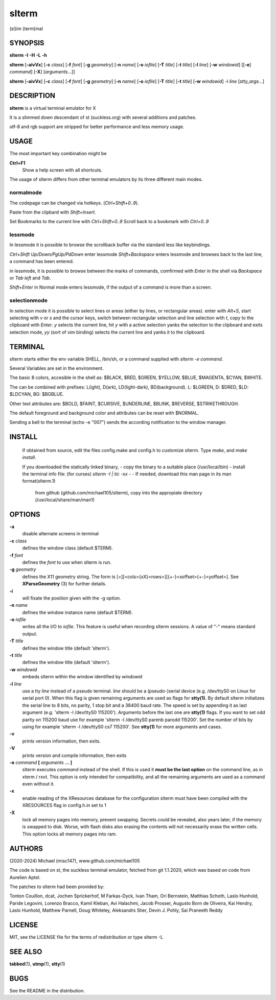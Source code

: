 ========
 slterm
========

(sl)im (term)inal 


SYNOPSIS
========


**slterm** **-I** **-H** **-L** **-h** 

**slterm** [**-aivVx**] [**-c** *class*] [**-f** *font*] [**-g** *geometry*]
[**-n** *name*] [**-o** *iofile*] [**-T** *title*] [**-t** *title*]
[**-l** *line*] [**-w** *windowid*] [[**-e**] *command*] [**-X**] 
[*arguments*...]]

**slterm** [**-aivVx**] [**-c** *class*] [**-f** *font*] [**-g** *geometry*]
[**-n** *name*] [**-o** *iofile*] [**-T** *title*] [**-t** *title*]
[**-w** *windowid*] -l *line* [*stty_args*...]


DESCRIPTION
===========

**slterm** is a virtual terminal emulator for X

It is a slimmed down descendant of st (suckless.org)
with several additions and patches.

utf-8 and rgb support are stripped for better performance and less memory usage.


USAGE
=====

The most important key combination might be

**Ctrl+F1** 
  Show a help screen with all shortcuts.



The usage of slterm differs from other terminal emulators by its three different main modes.


normalmode
----------

The codepage can be changed via hotkeys. (`Ctrl+Shift+0..9`).

Paste from the clipbard with `Shift+Insert`.

Set Bookmarks to the current line with `Ctrl+Shift+0..9`
Scroll back to a bookmark with `Ctrl+0..9`


lessmode
--------

In lessmode it is possible to browse the scrollback buffer via 
the standard less like keybindings.

`Ctrl+Shift Up/Down/PgUp/PdDown` enter lessmode 
`Shift+Backspace` enters lessmode and browses back to the last line, 
a command has been entered.

in lessmode, it is possible to browse between the marks of commands,
comfirmed with `Enter` in the shell via `Backspace` or `Tab left` and `Tab`.

`Shift+Enter` in Normal mode enters lessmode, if the output
of a command is more than a screen.


selectionmode
-------------

In selection mode it is possible to select lines or areas (either by lines,
or rectangular areas).
enter with `Alt+S`, start selecting with `v` or `s` and the cursor keys, 
switch between rectangular selection and line selection with `t`,
copy to the clipboard with `Enter`.
`y` selects the current line, hit `y` with a active selection yanks the
selection to the clipboard and exits selection mode,
`yy` (sort of vim binding) selects the current line
and yanks it to the clipboard.



TERMINAL
========

slterm starts either the env variable SHELL, /bin/sh, or a command supplied with
`slterm -e command`.

Several Variables are set in the environment.

The basic 8 colors, accesible in the shell as:
$BLACK, $RED, $GREEN, $YELLOW, $BLUE, $MAGENTA, $CYAN, $WHITE.

The can be combined with prefixes: L(ight), D(ark), LD(light-dark), BD(background).
L: $LGREEN, D: $DRED, $LD: $LDCYAN, BG: $BGBLUE.

Other text attributes are: $BOLD, $FAINT, $CURSIVE, $UNDERLINE, $BLINK, $REVERSE, $STRIKETHROUGH.

The default foreground and background color and attributes can be reset with $NORMAL.


Sending a bell to the terminal (echo -e "\007") sends 
the according notification to the window manager.




 
INSTALL
=======

   If obtained from source, edit the files config.make and config.h
   to customize slterm. Type `make`, and `make install`.

   If you downloaded the statically linked binary,
   - copy the binary to a suitable place (/usr/local/bin)
   - install the terminal info file: (for curses) `slterm -I | tic -sx -` 
   - If needed, download this man page in its man format(slterm.1) 
     from github (github.com/michael105/slterm), 
     copy into the appropiate directory (/usr/local/share/man/man1)


OPTIONS
=======

**-a**
   disable alternate screens in terminal

**-c** *class*
   defines the window class (default $TERM).

**-f** *font*
   defines the *font* to use when slterm is run.

**-g** *geometry*
   defines the X11 geometry string. The form is
   [=][<cols>{xX}<rows>][{+-}<xoffset>{+-}<yoffset>]. See
   **XParseGeometry** (3) for further details.

**-i**
   will fixate the position given with the -g option.

**-n** *name*
   defines the window instance name (default $TERM).

**-o** *iofile*
   writes all the I/O to *iofile.* This feature is useful when recording
   slterm sessions. A value of "-" means standard output.

**-T** *title*
   defines the window title (default 'slterm').

**-t** *title*
   defines the window title (default 'slterm').

**-w** *windowid*
   embeds slterm within the window identified by *windowid*

**-l** *line*
   use a tty *line* instead of a pseudo terminal. *line* should be a
   (pseudo-)serial device (e.g. /dev/ttyS0 on Linux for serial port 0).
   When this flag is given remaining arguments are used as flags for
   **stty(1).** By default slterm initializes the serial line to 8 bits, no
   parity, 1 stop bit and a 38400 baud rate. The speed is set by
   appending it as last argument (e.g. 'slterm -l /dev/ttyS0 115200').
   Arguments before the last one are **stty(1)** flags. If you want to
   set odd parity on 115200 baud use for example 'slterm -l /dev/ttyS0
   parenb parodd 115200'. Set the number of bits by using for example
   'slterm -l /dev/ttyS0 cs7 115200'. See **stty(1)** for more arguments and
   cases.

**-v**
   prints version information, then exits.

**-V** 
   prints version and compile information, then exits

**-e** *command* **[** *arguments* **... ]**
   slterm executes *command* instead of the shell. If this is used it **must
   be the last option** on the command line, as in xterm / rxvt. This
   option is only intended for compatibility, and all the remaining
   arguments are used as a command even without it.

**-x**
   enable reading of the XResources database for the configuration
   slterm must have been compiled with the XRESOURCES flag in config.h.in set to 1
   
**-X**
   lock all memory pages into memory, prevent swapping.
   Secrets could be revealed, also years later, if the memory
   is swapped to disk. Worse, with flash disks also erasing
   the contents will not necessarily erase the written cells.
   This option locks all memory pages into ram.


AUTHORS
=======

(2020-2024) Michael (misc147), www.github.com/michael105

The code is based on st, the suckless terminal emulator,
fetched from git 1.1.2020, which was based on code from Aurelien Aptel.

The patches to slterm had been provided by: 

Tonton Couillon,
dcat, 
Jochen Sprickerhof,
M Farkas-Dyck,
Ivan Tham,
Ori Bernstein,
Matthias Schoth,
Laslo Hunhold,
Paride Legovini,
Lorenzo Bracco,
Kamil Kleban,
Avi Halachmi,
Jacob Prosser,
Augusto Born de Oliveira,
Kai Hendry,
Laslo Hunhold,
Matthew Parnell,
Doug Whiteley,
Aleksandrs Stier,
Devin J. Pohly,
Sai Praneeth Reddy
 


LICENSE
=======

MIT, see the LICENSE file for the terms of redistribution or type slterm -L

SEE ALSO
========

**tabbed**\ (1), **utmp**\ (1), **stty**\ (1)

BUGS
====

See the README in the distribution.
